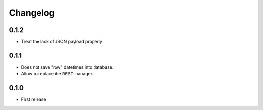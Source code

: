 Changelog
---------

0.1.2
~~~~~
* Treat the lack of JSON payload properly


0.1.1
~~~~~

* Does not save "raw" datetimes into database.
* Allow to replace the REST manager.


0.1.0
~~~~~

* First release
